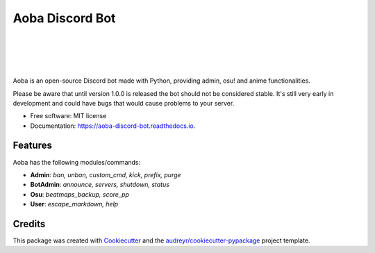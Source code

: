 ================
Aoba Discord Bot
================
|
|

.. raw:: html

    <embed>
        <p align="center">
            <img src="https://user-images.githubusercontent.com/38195951/168450446-6a9f2558-b463-4250-990e-04dae67e5958.png" alt="Aoba"/>
        </p>
    </embed>

|
|

.. image:: https://img.shields.io/pypi/v/aoba_discord_bot.svg
        :target: https://pypi.python.org/pypi/aoba_discord_bot

.. image:: https://img.shields.io/pypi/pyversions/aoba_discord_bot?color=
        :target: https://pypi.org/project/aoba-discord-bot/

.. image:: https://img.shields.io/travis/douglascdev/aoba_discord_bot.svg
        :target: https://travis-ci.com/douglascdev/aoba_discord_bot

.. image:: https://readthedocs.org/projects/aoba-discord-bot/badge/?version=latest
        :target: https://aoba-discord-bot.readthedocs.io/en/latest/?version=latest
        :alt: Documentation Status

.. image :: https://github.com/douglascdev/aoba_discord_bot/actions/workflows/codeql-analysis.yml/badge.svg?branch=main
        :target: https://github.com/douglascdev/aoba_discord_bot/actions/workflows/codeql-analysis.yml
        :alt: CodeQL

.. image:: https://img.shields.io/badge/code%20style-black-000000.svg
    :target: https://github.com/psf/black


Aoba is an open-source Discord bot made with Python, providing admin, osu! and anime functionalities.

Please be aware that until version 1.0.0 is released the bot should not be considered stable.
It's still very early in development and could have bugs that would cause problems to your server.

* Free software: MIT license
* Documentation: https://aoba-discord-bot.readthedocs.io.


Features
--------

Aoba has the following modules/commands:

- **Admin**: *ban, unban, custom_cmd, kick, prefix, purge*
- **BotAdmin**: *announce, servers, shutdown, status*
- **Osu**: *beatmaps_backup, score_pp*
- **User**: *escape_markdown, help*

Credits
-------

This package was created with Cookiecutter_ and the `audreyr/cookiecutter-pypackage`_ project template.

.. _Cookiecutter: https://github.com/audreyr/cookiecutter
.. _`audreyr/cookiecutter-pypackage`: https://github.com/audreyr/cookiecutter-pypackage
